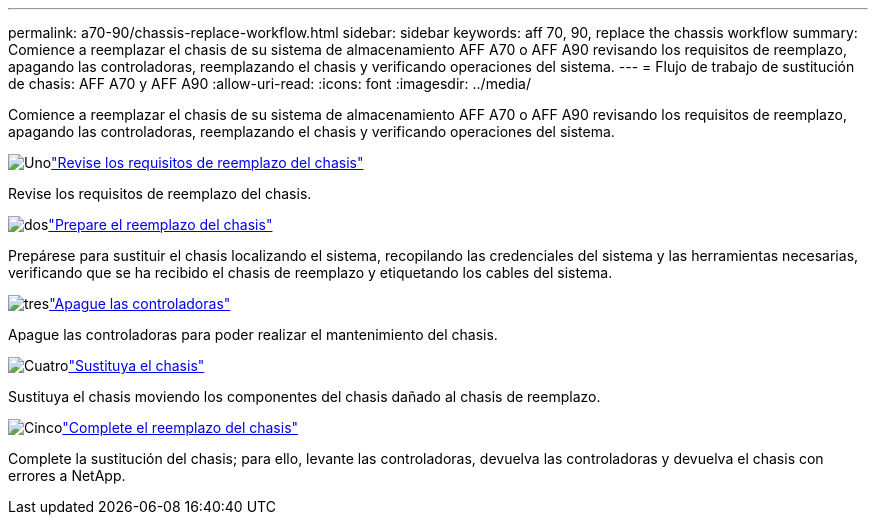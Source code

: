 ---
permalink: a70-90/chassis-replace-workflow.html 
sidebar: sidebar 
keywords: aff 70, 90, replace the chassis workflow 
summary: Comience a reemplazar el chasis de su sistema de almacenamiento AFF A70 o AFF A90 revisando los requisitos de reemplazo, apagando las controladoras, reemplazando el chasis y verificando operaciones del sistema. 
---
= Flujo de trabajo de sustitución de chasis: AFF A70 y AFF A90
:allow-uri-read: 
:icons: font
:imagesdir: ../media/


[role="lead"]
Comience a reemplazar el chasis de su sistema de almacenamiento AFF A70 o AFF A90 revisando los requisitos de reemplazo, apagando las controladoras, reemplazando el chasis y verificando operaciones del sistema.

.image:https://raw.githubusercontent.com/NetAppDocs/common/main/media/number-1.png["Uno"]link:chassis-replace-requirements.html["Revise los requisitos de reemplazo del chasis"]
[role="quick-margin-para"]
Revise los requisitos de reemplazo del chasis.

.image:https://raw.githubusercontent.com/NetAppDocs/common/main/media/number-2.png["dos"]link:chassis-replace-prepare.html["Prepare el reemplazo del chasis"]
[role="quick-margin-para"]
Prepárese para sustituir el chasis localizando el sistema, recopilando las credenciales del sistema y las herramientas necesarias, verificando que se ha recibido el chasis de reemplazo y etiquetando los cables del sistema.

.image:https://raw.githubusercontent.com/NetAppDocs/common/main/media/number-3.png["tres"]link:chassis-replace-shutdown.html["Apague las controladoras"]
[role="quick-margin-para"]
Apague las controladoras para poder realizar el mantenimiento del chasis.

.image:https://raw.githubusercontent.com/NetAppDocs/common/main/media/number-4.png["Cuatro"]link:chassis-replace-move-hardware.html["Sustituya el chasis"]
[role="quick-margin-para"]
Sustituya el chasis moviendo los componentes del chasis dañado al chasis de reemplazo.

.image:https://raw.githubusercontent.com/NetAppDocs/common/main/media/number-5.png["Cinco"]link:chassis-replace-complete-system-restore-rma.html["Complete el reemplazo del chasis"]
[role="quick-margin-para"]
Complete la sustitución del chasis; para ello, levante las controladoras, devuelva las controladoras y devuelva el chasis con errores a NetApp.
